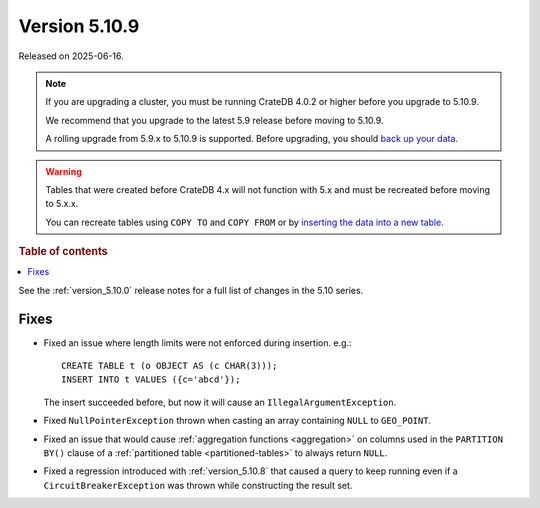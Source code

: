 .. _version_5.10.9:

==============
Version 5.10.9
==============

Released on 2025-06-16.

.. NOTE::

    If you are upgrading a cluster, you must be running CrateDB 4.0.2 or higher
    before you upgrade to 5.10.9.

    We recommend that you upgrade to the latest 5.9 release before moving to
    5.10.9.

    A rolling upgrade from 5.9.x to 5.10.9 is supported.
    Before upgrading, you should `back up your data`_.

.. WARNING::

    Tables that were created before CrateDB 4.x will not function with 5.x
    and must be recreated before moving to 5.x.x.

    You can recreate tables using ``COPY TO`` and ``COPY FROM`` or by
    `inserting the data into a new table`_.

.. _back up your data: https://crate.io/docs/crate/reference/en/latest/admin/snapshots.html
.. _inserting the data into a new table: https://crate.io/docs/crate/reference/en/latest/admin/system-information.html#tables-need-to-be-recreated

.. rubric:: Table of contents

.. contents::
   :local:


See the :ref:`version_5.10.0` release notes for a full list of changes in the
5.10 series.

Fixes
=====

- Fixed an issue where length limits were not enforced during insertion.
  e.g.::

    CREATE TABLE t (o OBJECT AS (c CHAR(3)));
    INSERT INTO t VALUES ({c='abcd'});

  The insert succeeded before, but now it will cause an
  ``IllegalArgumentException``.

- Fixed ``NullPointerException`` thrown when casting an array containing
  ``NULL`` to ``GEO_POINT``.

- Fixed an issue that would cause :ref:`aggregation functions <aggregation>` on
  columns used in the ``PARTITION BY()`` clause of a
  :ref:`partitioned table <partitioned-tables>` to always return ``NULL``.

- Fixed a regression introduced with :ref:`version_5.10.8` that caused a query
  to keep running even if a ``CircuitBreakerException`` was thrown while
  constructing the result set.

